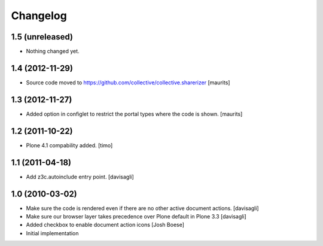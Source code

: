 Changelog
=========

1.5 (unreleased)
----------------

- Nothing changed yet.


1.4 (2012-11-29)
----------------

- Source code moved to
  https://github.com/collective/collective.sharerizer
  [maurits]


1.3 (2012-11-27)
----------------

* Added option in configlet to restrict the portal types where the
  code is shown.
  [maurits]

1.2 (2011-10-22)
----------------

* Plone 4.1 compability added.
  [timo]

1.1 (2011-04-18)
----------------

* Add z3c.autoinclude entry point.
  [davisagli]

1.0 (2010-03-02)
----------------

* Make sure the code is rendered even if there are no other active document
  actions.
  [davisagli]

* Make sure our browser layer takes precedence over Plone default in Plone 3.3
  [davisagli]

* Added checkbox to enable document action icons
  [Josh Boese]

* Initial implementation
